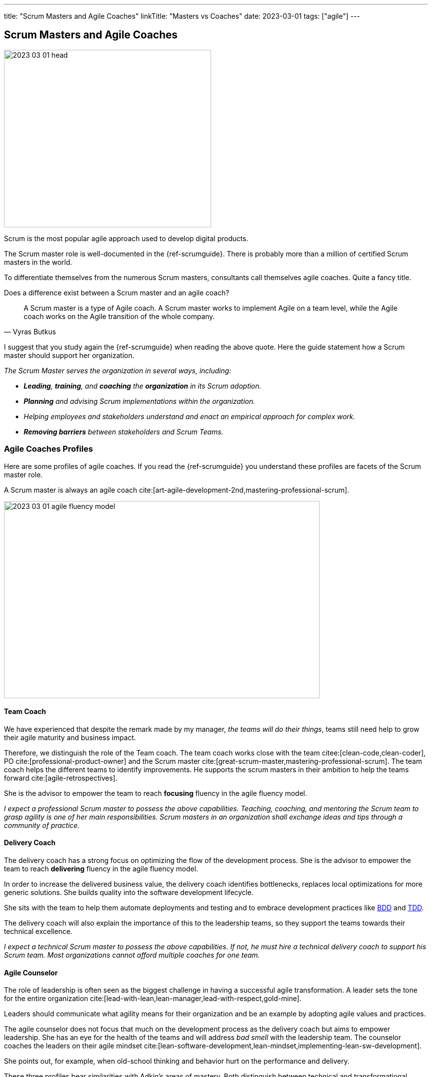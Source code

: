 ---
title: "Scrum Masters and Agile Coaches"
linkTitle: "Masters vs Coaches"
date: 2023-03-01
tags: ["agile"]
---

== Scrum Masters and Agile Coaches
:author: Marcel Baumann
:email: <marcel.baumann@tangly.net>
:homepage: https://www.tangly.net/
:company: https://www.tangly.net/[tangly llc]

image::2023-03-01-head.png[width=420,height=360,role=left]

Scrum is the most popular agile approach used to develop digital products.

The Scrum master role is well-documented in the {ref-scrumguide}.
There is probably more than a million of certified Scrum masters in the world.

To differentiate themselves from the numerous Scrum masters, consultants call themselves agile coaches.
Quite a fancy title.

Does a difference exist between a Scrum master and an agile coach?

[cite,Vyras Butkus]
____
A Scrum master is a type of Agile coach.
A Scrum master works to implement Agile on a team level, while the Agile coach works on the Agile transition of the whole company.
____

I suggest that you study again the {ref-scrumguide} when reading the above quote.
Here the guide statement how a Scrum master should support her organization.

_The Scrum Master serves the organization in several ways, including:_

- __ *Leading*, *training*, and *coaching* the *organization* in its Scrum adoption.__
- __ *Planning* and advising Scrum implementations within the organization.__
- __ Helping employees and stakeholders understand and enact an empirical approach for complex work.__
- __ *Removing barriers* between stakeholders and Scrum Teams.__

=== Agile Coaches Profiles

Here are some profiles of agile coaches.
If you read the {ref-scrumguide} you understand these profiles are facets of the Scrum master role.

A Scrum master is always an agile coach cite:[art-agile-development-2nd,mastering-professional-scrum].

image::2023-03-01-agile-fluency-model.png[width=640,height=400,role=text-center]

==== Team Coach

We have experienced that despite the remark made by my manager, _the teams will do their things_, teams still need help to grow their agile maturity and business impact.

Therefore, we distinguish the role of the Team coach.
The team coach works close with the team citee:[clean-code,clean-coder], PO cite:[professional-product-owner] and the Scrum master cite:[great-scrum-master,mastering-professional-scrum].
The team coach helps the different teams to identify improvements.
He supports the scrum masters in their ambition to help the teams forward cite:[agile-retrospectives].

She is the advisor to empower the team to reach *focusing* fluency in the agile fluency model.

_I expect a professional Scrum master to possess the above capabilities.
Teaching, coaching, and mentoring the Scrum team to grasp agility is one of her main responsibilities.
Scrum masters in an organization shall exchange ideas and tips through a community of practice._

==== Delivery Coach

The delivery coach has a strong focus on optimizing the flow of the development process.
She is the advisor to empower the team to reach *delivering* fluency in the agile fluency model.

In order to increase the delivered business value, the delivery coach identifies bottlenecks, replaces local optimizations for more generic solutions.
She builds quality into the software development lifecycle.

She sits with the team to help them automate deployments and testing and to embrace development practices like
https://en.wikipedia.org/wiki/Behavior-driven_development[BDD] and https://en.wikipedia.org/wiki/Test-driven_development[TDD].

The delivery coach will also explain the importance of this to the leadership teams, so they support the teams towards their technical excellence.

_I expect a technical Scrum master to possess the above capabilities.
If not, he must hire a technical delivery coach to support his Scrum team.
Most organizations cannot afford multiple coaches for one team._

==== Agile Counselor

The role of leadership is often seen as the biggest challenge in having a successful agile transformation.
A leader sets the tone for the entire organization cite:[lead-with-lean,lean-manager,lead-with-respect,gold-mine].

Leaders should communicate what agility means for their organization and be an example by adopting agile values and practices.

The agile counselor does not focus that much on the development process as the delivery coach but aims to empower leadership.
She has an eye for the health of the teams and will address _bad smell_ with the leadership team.
The counselor coaches the leaders on their agile mindset cite:[lean-software-development,lean-mindset,implementing-lean-sw-development].

She points out, for example, when old-school thinking and behavior hurt on the performance and delivery.

These three profiles bear similarities with Adkin’s areas of mastery.
Both distinguish between technical and transformational support.

The delivery coach has some commonalities with technical mastery, but rather than having a team focus, she will also act on leadership level to create awareness and commitment for technical excellence.
While doing this, she plays a crucial part in the Agile transformation.

The agile counselor works with the leadership team, which requires business mastery as well as transformational skills.

A team coach preferably supports the team by offering technical support and coach on the process and Agile mindset.
Being part of the coaches’ team, she will actively participate in the transformation as well.

=== Shall a Coach Be Savvy in Technology?

It certainly helps to understand the technology your teams are using.
I assume it is quite difficult to be a soccer coach if you have no clue what soccer is and how it is played.

Realize that smaller companies can seldom afford an agile coach and also a technology coach for one team.
So it is really helpful to at least be able to discuss technical aspects with your coachees.

_So yes, a Scrum master shall understand the domain and the technology her team needs to create an awesome product.
She does not need to be an expert, but certainly she should be savvy._

[IMPORTANT]
====
Do not believe what I wrote on this blog.

Scrum is founded on empiricism and lean thinking.
Empiricism asserts that knowledge comes from experience and making decisions based on what is observed.
Lean thinking reduces waste and focuses on the essentials.

The Scrum pillars are transparency, inspection and adaptation.

Please postulate hypotheses, create experiments, and find out what is working for your product development and your organization.

I wish you happy and successful learning.
====

[bibliography]
=== Links

* [[[adriaans, 1]]] Agile Marcom Interview: Catharina Adriaans.
Agile Consortium. 2020
* [[[butkus, 2]]] https://www.toptal.com/project-managers/agile/what-is-an-agile-coach[What Does an Agile Coach Do and How Can You Become One?].
Butkus, V.
* [[[businessreport, 3]]]
https://www.accenture.com/us-en/insights/technology/business-agility-report-2020[The Business Agility Report, 3rd Edition].
Accenture. 2020
* [[[scrum-master-as-technical-coach, 4]]] https://less.works/blog/2019/12/05/scrum-master-as-technical-coach.html[Scrum Master as Technical Coach].
Bas Vodde, 2019-12-05
* [[[what-does-scrum-master, 5]]] link:../../2017/what-does-a-scrum-master/[What Does A Scrum Master?].
Marcel Baumann. 2020
* [[[what-not-need, 6]]] link:../../2016/what-you-do-not-need-to-do-in-scrum/[What You Do Not Need To Do in Scrum].
Marcel Baumann. 2016
* [[[scrum-master-formation, 7]]] link:../../2021/scrum-master-formation/[Scrum Master Formation].
Marcel Baumann. 2021

=== References

bibliography::[]
